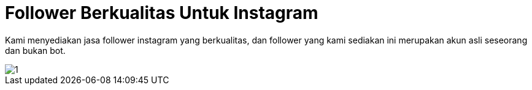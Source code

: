 = Follower Berkualitas Untuk Instagram
// See https://hubpress.gitbooks.io/hubpress-knowledgebase/content/ for information about the parameters.
:hp-image: https://user-images.githubusercontent.com/38031288/38844875-7635efdc-421f-11e8-9da2-ca5377902ea6.jpeg
:published_at: 2019-01-31
:hp-tags: HubPress, Blog, Open_Source,
:hp-alt-title: My English Title

Kami menyediakan jasa follower instagram yang berkualitas, dan follower yang kami sediakan ini merupakan akun asli seseorang dan bukan bot.

image::https://user-images.githubusercontent.com/38031288/38844873-75b5d342-421f-11e8-9d96-159835288a6c.jpeg[1]





